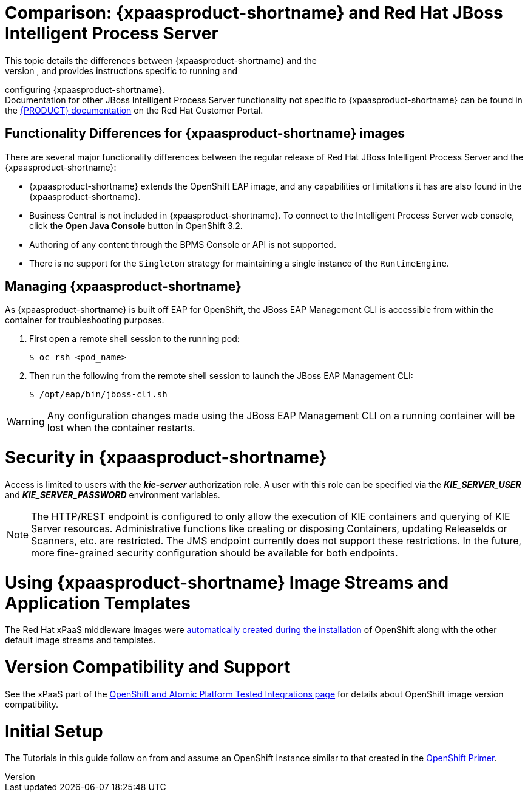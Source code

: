 = Comparison: {xpaasproduct-shortname} and Red Hat JBoss Intelligent Process Server
This topic details the differences between {xpaasproduct-shortname} and the
full, non-PaaS release of JBoss BPMS, and provides instructions specific to running and
configuring {xpaasproduct-shortname}. +
Documentation for other JBoss Intelligent Process Server functionality not specific to {xpaasproduct-shortname} can be found in the https://access.redhat.com/documentation/en/red-hat-jboss-bpm-suite/[{PRODUCT} documentation] on the Red Hat Customer Portal.


== Functionality Differences for {xpaasproduct-shortname} images

There are several major functionality differences between the regular release of Red Hat JBoss Intelligent Process Server and the {xpaasproduct-shortname}:

* {xpaasproduct-shortname} extends the OpenShift EAP image, and any capabilities or limitations it has are also found in the {xpaasproduct-shortname}.
* Business Central is not included in {xpaasproduct-shortname}. To connect to the Intelligent Process Server web console, click the *Open Java Console* button in OpenShift 3.2.
* Authoring of any content through the BPMS Console or API is not supported.
* There is no support for the `Singleton` strategy for maintaining a single instance of the `RuntimeEngine`.

[[Managing-OpenShift-Intelligent-Process-Server-xPaaS-Images]]
== Managing {xpaasproduct-shortname}

As {xpaasproduct-shortname} is built off EAP for OpenShift, the JBoss EAP Management CLI
is accessible from within the container for troubleshooting purposes.

. First open a remote shell session to the running pod:
+
----
$ oc rsh <pod_name>
----
+
. Then run the following from the remote shell session to launch the JBoss EAP
Management CLI:
+
----
$ /opt/eap/bin/jboss-cli.sh
----

[WARNING]
Any configuration changes made using the JBoss EAP Management CLI on a running container will be lost when the container restarts.

[[Security-Openshift-IPS-xPaaS-Image]]
= Security in {xpaasproduct-shortname}

Access is limited to users with the *_kie-server_* authorization role.  A user with this role
can be specified via the *_KIE_SERVER_USER_* and *_KIE_SERVER_PASSWORD_* environment variables.

[NOTE]
The HTTP/REST endpoint is configured to only allow the execution of KIE containers and querying
of KIE Server resources.  Administrative functions like creating or disposing Containers, updating
ReleaseIds or Scanners, etc. are restricted.  The JMS endpoint currently does not support these
restrictions.  In the future, more fine-grained security configuration should be available for
both endpoints.

= Using {xpaasproduct-shortname} Image Streams and Application Templates
The Red Hat xPaaS middleware images were
https://access.redhat.com/documentation/en/openshift-enterprise/version-3.2/installation-and-configuration#loading-the-default-image-streams-and-templates[automatically created during the installation]
of OpenShift along with the other default image streams and templates.

= Version Compatibility and Support
See the xPaaS part of the https://access.redhat.com/articles/2176281[OpenShift and Atomic Platform Tested Integrations page] for details about OpenShift image version compatibility.

= Initial Setup
The Tutorials in this guide follow on from and assume an OpenShift instance similar to that created in the https://access.redhat.com/documentation/en/red-hat-xpaas/0/openshift-primer/openshift-primer[OpenShift Primer].

